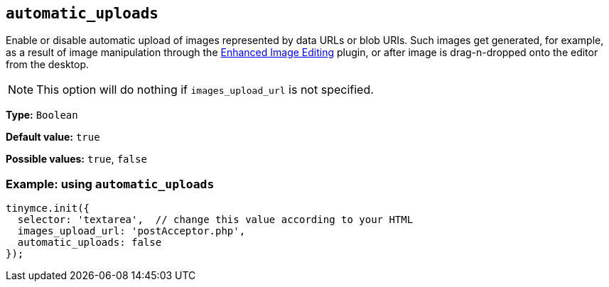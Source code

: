 [[automatic_uploads]]
== `+automatic_uploads+`

Enable or disable automatic upload of images represented by data URLs or blob URIs. Such images get generated, for example, as a result of image manipulation through the xref:editimage.adoc[Enhanced Image Editing] plugin, or after image is drag-n-dropped onto the editor from the desktop.

NOTE: This option will do nothing if `+images_upload_url+` is not specified.

*Type:* `+Boolean+`

*Default value:* `+true+`

*Possible values:* `+true+`, `+false+`

=== Example: using `+automatic_uploads+`

[source,js]
----
tinymce.init({
  selector: 'textarea',  // change this value according to your HTML
  images_upload_url: 'postAcceptor.php',
  automatic_uploads: false
});
----
